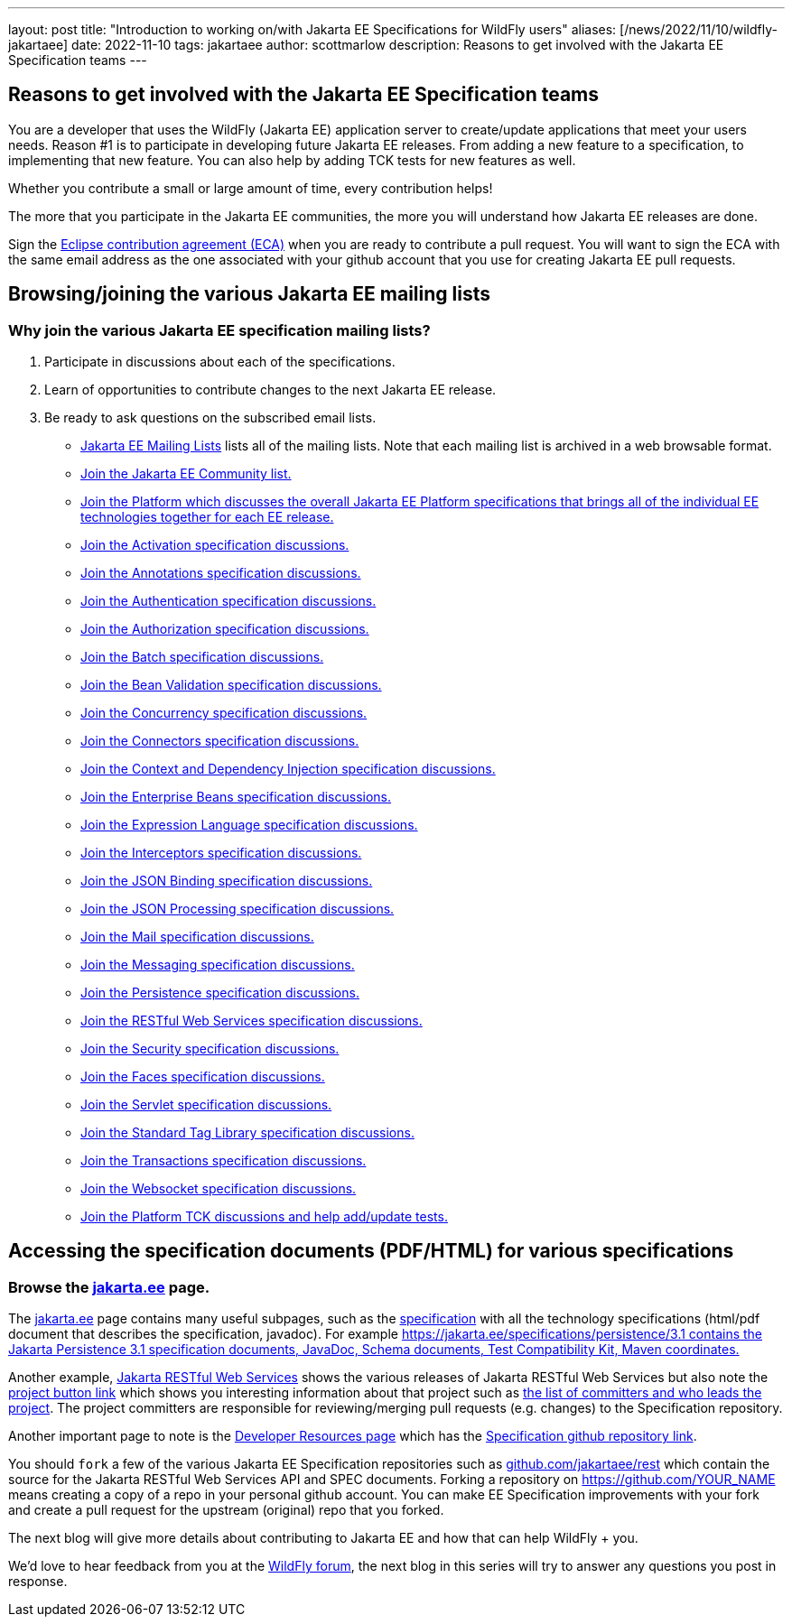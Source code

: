 ---
layout: post
title:  "Introduction to working on/with Jakarta EE Specifications for WildFly users"
aliases: [/news/2022/11/10/wildfly-jakartaee]
date:   2022-11-10
tags:   jakartaee
author: scottmarlow
description: Reasons to get involved with the Jakarta EE Specification teams
---

== Reasons to get involved with the Jakarta EE Specification teams

You are a developer that uses the WildFly (Jakarta EE) application server to create/update applications that meet
your users needs.  Reason #1 is to participate in developing future Jakarta EE releases.  From adding a new feature to
a specification, to implementing that new feature.  You can also help by adding TCK tests for new features as well.

Whether you contribute a small or large amount of time, every contribution helps!

The more that you participate in the Jakarta EE communities, the more you will understand how Jakarta EE releases are done.

Sign the link:https://www.eclipse.org/legal/ECA.php[Eclipse contribution agreement (ECA)] when you are ready to contribute a pull request.
You will want to sign the ECA with the same email address as the one associated with your github account that you use
for creating Jakarta EE pull requests.

== Browsing/joining the various Jakarta EE mailing lists

=== Why join the various Jakarta EE specification mailing lists?
[start=1]
.  Participate in discussions about each of the specifications.
.  Learn of opportunities to contribute changes to the next Jakarta EE release.
.  Be ready to ask questions on the subscribed email lists.


* link:https://jakarta.ee/connect/mailing-lists/#list-of-mailing-lists[Jakarta EE Mailing Lists] lists all of the mailing lists.  Note that each mailing list is archived in a web browsable format.
* link:https://accounts.eclipse.org/mailing-list/jakarta.ee-community[Join the Jakarta EE Community list.]
* link:https://accounts.eclipse.org/mailing-list/jakartaee-platform-dev[Join the Platform which discusses the overall Jakarta EE Platform specifications that brings all of the individual EE technologies together for each EE release.]
* link:https://accounts.eclipse.org/mailing-list/jaf-dev[Join the Activation specification discussions.]
* link:https://accounts.eclipse.org/mailing-list/ca-dev[Join the Annotations specification discussions.]
* link:https://accounts.eclipse.org/mailing-list/jaspic-dev[Join the Authentication specification discussions.]
* link:https://accounts.eclipse.org/mailing-list/jacc-dev[Join the Authorization specification discussions.]
* link:https://accounts.eclipse.org/mailing-list/jakartabatch-dev[Join the Batch specification discussions.]
* link:https://accounts.eclipse.org/mailing-list/bean-validation-dev[Join the Bean Validation specification discussions.]
* link:https://accounts.eclipse.org/mailing-list/cu-dev[Join the Concurrency specification discussions.]
* link:https://accounts.eclipse.org/mailing-list/jca-dev[Join the Connectors specification discussions.]
* link:https://accounts.eclipse.org/mailing-list/cdi-dev[Join the Context and Dependency Injection specification discussions.]
* link:https://accounts.eclipse.org/mailing-list/ejb-dev[Join the Enterprise Beans specification discussions.]
* link:https://accounts.eclipse.org/mailing-list/el-dev[Join the Expression Language specification discussions.]
* link:https://accounts.eclipse.org/mailing-list/interceptors-dev[Join the Interceptors specification discussions.]
* link:https://accounts.eclipse.org/mailing-list/jsonb-dev[Join the JSON Binding specification discussions.]
* link:https://accounts.eclipse.org/mailing-list/jsonp-dev[Join the JSON Processing specification discussions.]
* link:https://accounts.eclipse.org/mailing-list/mail-dev[Join the Mail specification discussions.]
* link:https://accounts.eclipse.org/mailing-list/messaging-dev[Join the Messaging specification discussions.]
* link:https://accounts.eclipse.org/mailing-list/jpa-dev[Join the Persistence specification discussions.]
* link:https://accounts.eclipse.org/mailing-list/rest-dev[Join the RESTful Web Services specification discussions.]
* link:https://accounts.eclipse.org/mailing-list/es-dev[Join the Security specification discussions.]
* link:https://accounts.eclipse.org/mailing-list/faces-dev[Join the Faces specification discussions.]
* link:https://accounts.eclipse.org/mailing-list/servlet-dev[Join the Servlet specification discussions.]
* link:https://accounts.eclipse.org/mailing-list/jstl-dev[Join the Standard Tag Library specification discussions.]
* link:https://accounts.eclipse.org/mailing-list/jta-dev[Join the Transactions specification discussions.]
* link:https://accounts.eclipse.org/mailing-list/websocket-dev[Join the Websocket specification discussions.]
* link:https://accounts.eclipse.org/mailing-list/jakartaee-tck-dev[Join the Platform TCK discussions and help add/update tests.]

== Accessing the specification documents (PDF/HTML) for various specifications

=== Browse the link:https://jakarta.ee[jakarta.ee] page.
The link:https://jakarta.ee[jakarta.ee] page contains many useful subpages, such as the link:https://jakarta.ee/specifications[specification]
with all the technology specifications (html/pdf document that describes the specification, javadoc).
For example link:https://jakarta.ee/specifications/persistence/3.1[https://jakarta.ee/specifications/persistence/3.1 contains the Jakarta Persistence 3.1 specification documents, JavaDoc, Schema documents, Test Compatibility Kit, Maven coordinates.]

Another example, link:https://jakarta.ee/specifications/restful-ws[Jakarta RESTful Web Services] shows the various
releases of Jakarta RESTful Web Services but also note the link:https://projects.eclipse.org/projects/ee4j.jaxrs[project button link]
which shows you interesting information about that project such as link:https://projects.eclipse.org/projects/ee4j.rest/who[the list of committers and who leads the project].  The project committers are responsible for reviewing/merging pull requests (e.g. changes) to the Specification repository.

Another important page to note is the link:https://projects.eclipse.org/projects/ee4j.rest/developer[Developer Resources page]
which has the link:https://github.com/jakartaee/rest[Specification github repository link].

You should `fork` a few of the various Jakarta EE Specification repositories such as link:https://github.com/jakartaee/rest[github.com/jakartaee/rest]
which contain the source for the Jakarta RESTful Web Services API and SPEC documents.  Forking a repository on https://github.com/[https://github.com/YOUR_NAME] means creating a copy of a repo in your personal github account.  You can make EE Specification improvements with your fork and create a pull request for the upstream (original) repo that you forked.

The next blog will give more details about contributing to Jakarta EE and how that can help WildFly + you.

We’d love to hear feedback from you at the
link:https://groups.google.com/g/wildfly[WildFly forum], the next blog in this series will try to answer
any questions you post in response.

